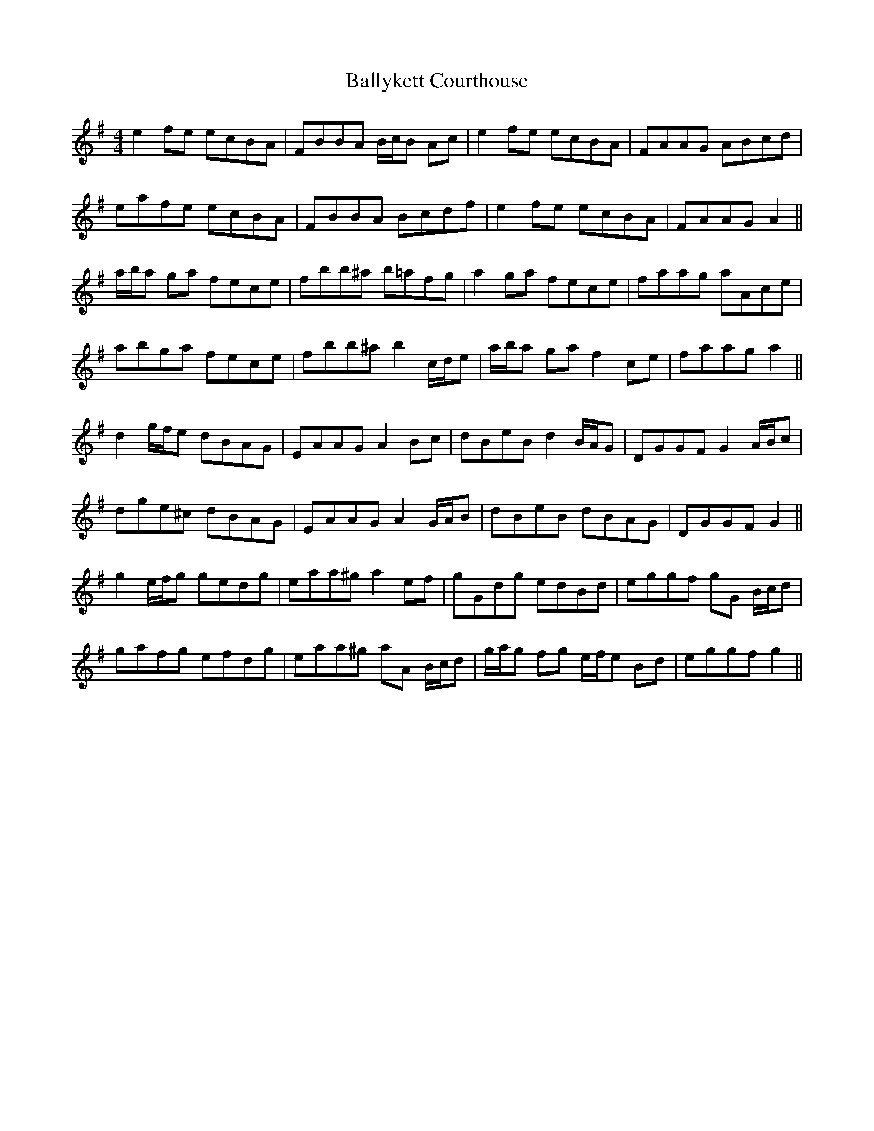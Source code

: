 X: 2565
T: Ballykett Courthouse
R: reel
M: 4/4
K: Gmajor
e2 fe ecBA|FBBA B/c/B Ac|e2 fe ecBA|FAAG ABcd|
eafe ecBA|FBBA Bcdf|e2 fe ecBA|FAAG A2||
a/b/a ga fece|fbb^a b=afg|a2 ga fece|faag aAce|
abga fece|fbb^a b2 c/d/e|a/b/a ga f2 ce|faag a2||
d2 g/f/e dBAG|EAAG A2 Bc|dBeB d2 B/A/G|DGGF G2 A/B/c|
dge^c dBAG|EAAG A2 G/A/B|dBeB dBAG|DGGF G2||
g2 e/f/g gedg|eaa^g a2 ef|gGdg edBd|eggf gG B/c/d|
gafg efdg|eaa^g aA B/c/d|g/a/g fg e/f/e Bd|eggf g2||

